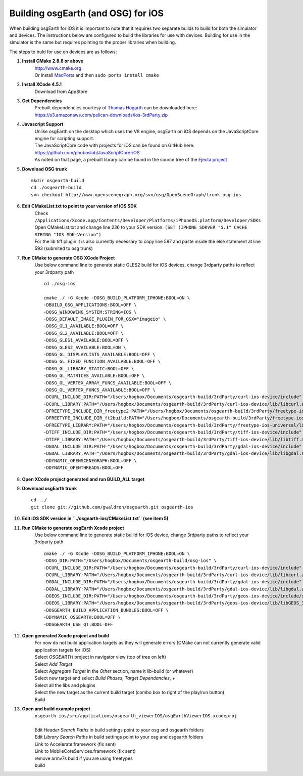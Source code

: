 Building osgEarth (and OSG) for iOS
===================================

When building osgEarth for iOS it is important to note that it requires two separate builds to build for both the simulator and devices.  The instructions below are configured to build the libraries for use with devices.  Building for use in the simulator is the same but requires pointing to the proper libraries when building.

The steps to buld for use on devices are as follows:

#. **Install CMake 2.8.8 or above**
     | http://www.cmake.org
     | Or install `MacPorts <http://guide.macports.org/#installing.macports>`_ and then ``sudo ports install cmake``

#. **Install XCode 4.5.1**
     | Download from AppStore

#. **Get Dependencies**
     | Prebuilt dependencies courtesy of `Thomas Hogarth <http://www.hogbox.co.uk>`_ can be downloaded here: https://s3.amazonaws.com/pelican-downloads/ios-3rdParty.zip

#. **Javascript Support**
     | Unlike osgEarth on the desktop which uses the V8 engine, osgEarth on iOS depends on the JavaScriptCore engine for scripting support.
     | The JavaScriptCore code with projects for iOS can be found on GitHub here: https://github.com/phoboslab/JavaScriptCore-iOS
     | As noted on that page, a prebuilt library can be found in the source tree of the `Ejecta project <https://github.com/phoboslab/Ejecta/tree/master/Source/lib>`_

#. **Download OSG trunk**
   ::
      mkdir osgearth-build
      cd ./osgearth-build
      svn checkout http://www.openscenegraph.org/svn/osg/OpenSceneGraph/trunk osg-ios

#. **Edit CMakeList.txt to point to your version of iOS SDK**
     | Check ``/Applications/Xcode.app/Contents/Developer/Platforms/iPhoneOS.platform/Developer/SDKs``
     | Open CMakeList.txt and change line 236 to your SDK version: ``(SET (IPHONE_SDKVER "5.1" CACHE STRING "IOS SDK-Version")``
     | For the lib tiff plugin it is also currently necessary to copy line 587 and paste inside the else statement at line 593 (submited to osg trunk)

#. **Run CMake to generate OSG XCode Project**
     | Use below command line to generate static GLES2 build for iOS devices, change 3rdparty paths to reflect your 3rdparty path
     ::

      cd ./osg-ios

      cmake ./ -G Xcode -DOSG_BUILD_PLATFORM_IPHONE:BOOL=ON \
      -DBUILD_OSG_APPLICATIONS:BOOL=OFF \
      -DOSG_WINDOWING_SYSTEM:STRING=IOS \
      -DOSG_DEFAULT_IMAGE_PLUGIN_FOR_OSX="imageio" \
      -DOSG_GL1_AVAILABLE:BOOL=OFF \
      -DOSG_GL2_AVAILABLE:BOOL=OFF \
      -DOSG_GLES1_AVAILABLE:BOOL=OFF \
      -DOSG_GLES2_AVAILABLE:BOOL=ON \
      -DOSG_GL_DISPLAYLISTS_AVAILABLE:BOOL=OFF \
      -DOSG_GL_FIXED_FUNCTION_AVAILABLE:BOOL=OFF \
      -DOSG_GL_LIBRARY_STATIC:BOOL=OFF \
      -DOSG_GL_MATRICES_AVAILABLE:BOOL=OFF \
      -DOSG_GL_VERTEX_ARRAY_FUNCS_AVAILABLE:BOOL=OFF \
      -DOSG_GL_VERTEX_FUNCS_AVAILABLE:BOOL=OFF \
      -DCURL_INCLUDE_DIR:PATH="/Users/hogbox/Documents/osgearth-build/3rdParty/curl-ios-device/include" \
      -DCURL_LIBRARY:PATH="/Users/hogbox/Documents/osgearth-build/3rdParty/curl-ios-device/lib/libcurl.a" \
      -DFREETYPE_INCLUDE_DIR_freetype2:PATH="/Users/hogbox/Documents/osgearth-build/3rdParty/freetype-ios-universal/include/freetype" \
      -DFREETYPE_INCLUDE_DIR_ft2build:PATH="/Users/hogbox/Documents/osgearth-build/3rdParty/freetype-ios-universal/include" \
      -DFREETYPE_LIBRARY:PATH="/Users/hogbox/Documents/osgearth-build/3rdParty/freetype-ios-universal/lib/libFreeType_iphone_universal.a" \
      -DTIFF_INCLUDE_DIR:PATH="/Users/hogbox/Documents/osgearth-build/3rdParty/tiff-ios-device/include" \
      -DTIFF_LIBRARY:PATH="/Users/hogbox/Documents/osgearth-build/3rdParty/tiff-ios-device/lib/libtiff.a" \
      -DGDAL_INCLUDE_DIR:PATH="/Users/hogbox/Documents/osgearth-build/3rdParty/gdal-ios-device/include" \
      -DGDAL_LIBRARY:PATH="/Users/hogbox/Documents/osgearth-build/3rdParty/gdal-ios-device/lib/libgdal.a" \
      -DDYNAMIC_OPENSCENEGRAPH:BOOL=OFF \
      -DDYNAMIC_OPENTHREADS:BOOL=OFF

#. **Open XCode project generated and run BUILD_ALL target**

#. **Download osgEarth trunk**
   ::
      cd ../
      git clone git://github.com/gwaldron/osgearth.git osgearth-ios

#. **Edit iOS SDK version in ``./osgearth-ios/CMakeList.txt`` (see item 5)**

#. **Run CMake to generate osgEarth Xcode project**
     | Use below command line to generate static bulild for iOS device, change 3rdparty paths to reflect your 3rdparty path
     ::
     
      cmake ./ -G Xcode -DOSG_BUILD_PLATFORM_IPHONE:BOOL=ON \
      -DOSG_DIR:PATH="/Users/hogbox/Documents/osgearth-build/osg-ios" \
      -DCURL_INCLUDE_DIR:PATH="/Users/hogbox/Documents/osgearth-build/3rdParty/curl-ios-device/include" \
      -DCURL_LIBRARY:PATH="/Users/hogbox/Documents/osgearth-build/3rdParty/curl-ios-device/lib/libcurl.a" \
      -DGDAL_INCLUDE_DIR:PATH="/Users/hogbox/Documents/osgearth-build/3rdParty/gdal-ios-device/include" \
      -DGDAL_LIBRARY:PATH="/Users/hogbox/Documents/osgearth-build/3rdParty/gdal-ios-device/lib/libgdal.a" \
      -DGEOS_INCLUDE_DIR:PATH="/Users/hogbox/Documents/osgearth-build/3rdParty/geos-ios-device/include/source/headers" \
      -DGEOS_LIBRARY:PATH="/Users/hogbox/Documents/osgearth-build/3rdParty/geos-ios-device/lib/libGEOS_3.2.a" \
      -DOSGEARTH_BUILD_APPLICATION_BUNDLES:BOOL=OFF \
      -DDYNAMIC_OSGEARTH:BOOL=OFF \
      -DOSGEARTH_USE_QT:BOOL=OFF

#. **Open generated Xcode project and build**
     | For now do not build application targets as they will generate errors (CMake can not currently generate valid application targets for iOS)
     | Select *OSGEARTH* project in navigator view (top of tree on left)
     | Select *Add Target*
     | Select *Aggregate Target* in the *Other* section, name it lib-build (or whatever)
     | Select new target and select *Build Phases*, *Target Dependancies*, *+*
     | Select all the libs and plugins 
     | Select the new target as the current build target (combo box to right of the play/run button)
     | Build

#. **Open and build example project**
     | ``osgearth-ios/src/applications/osgearth_viewerIOS/osgEarthViewerIOS.xcodeproj``
     | 
     | Edit *Header Search Paths* in build settings point to your osg and osgearth folders
     | Edit *Library Search Paths* in build settings point to your osg and osgearth folders
     | Link to Accelerate.framework (fix sent)
     | Link to MobileCoreServices.framework (fix sent)
     | remove armv7s build if you are using freetypes
     | build
